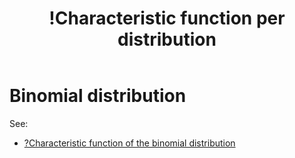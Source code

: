 :PROPERTIES:
:ID:       328afd0f-ddc6-4160-bac7-783973edd391
:mtime:    20220314212158
:ctime:    20220304093552
:END:
#+title: !Characteristic function per distribution
#+filetags: :facts:stub:

* Binomial distribution
# TODO: Add characteristic function of the binomial distribution

See:
- [[id:46a03589-a9d4-4a99-8e05-4b50fd295de1][?Characteristic function of the binomial distribution]]
